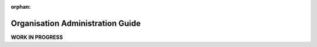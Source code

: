 :orphan:

Organisation Administration Guide
---------------------------------

.. begin

**WORK IN PROGRESS**